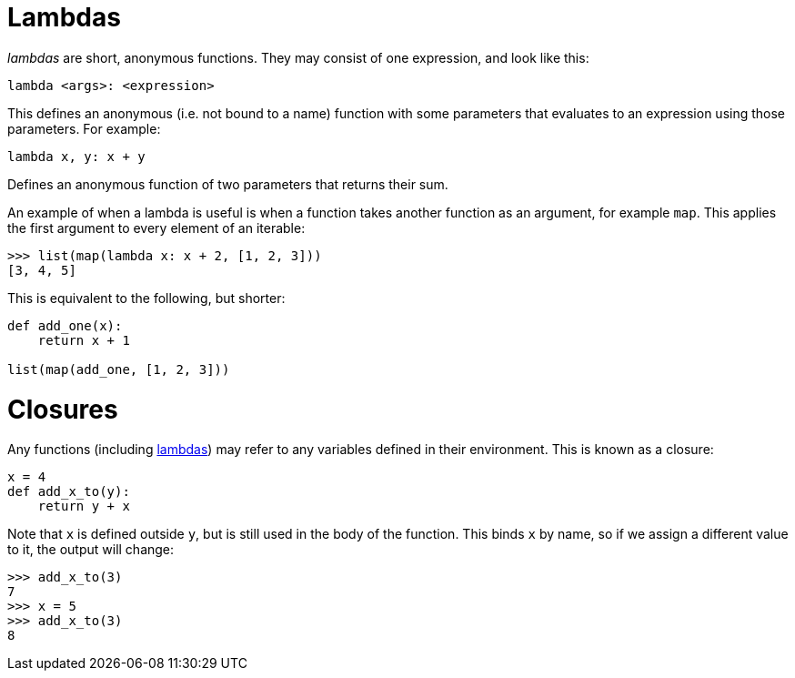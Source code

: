 = Lambdas

_lambdas_ are short, anonymous functions. They may consist of one expression,
and look like this:

----
lambda <args>: <expression>
----

This defines an anonymous (i.e. not bound to a name) function with some
parameters that evaluates to an expression using those parameters. For example:

[source,python]
----
lambda x, y: x + y
----

Defines an anonymous function of two parameters that returns their sum.

An example of when a lambda is useful is when a function takes another function
as an argument, for example `map`. This applies the first argument to every
element of an iterable:

----
>>> list(map(lambda x: x + 2, [1, 2, 3]))
[3, 4, 5]
----

This is equivalent to the following, but shorter:

[source,python]
----
def add_one(x):
    return x + 1

list(map(add_one, [1, 2, 3]))
----

= Closures

Any functions (including <<Lambdas,lambdas>>) may refer to any variables defined
in their environment. This is known as a closure:

[source,python]
----
x = 4
def add_x_to(y):
    return y + x
----

Note that `x` is defined outside `y`, but is still used in the body of the
function. This binds `x` by name, so if we assign a different value to it, the
output will change:

[source,python]
----
>>> add_x_to(3)
7
>>> x = 5
>>> add_x_to(3)
8
----

// TODO: nonlocal scope
